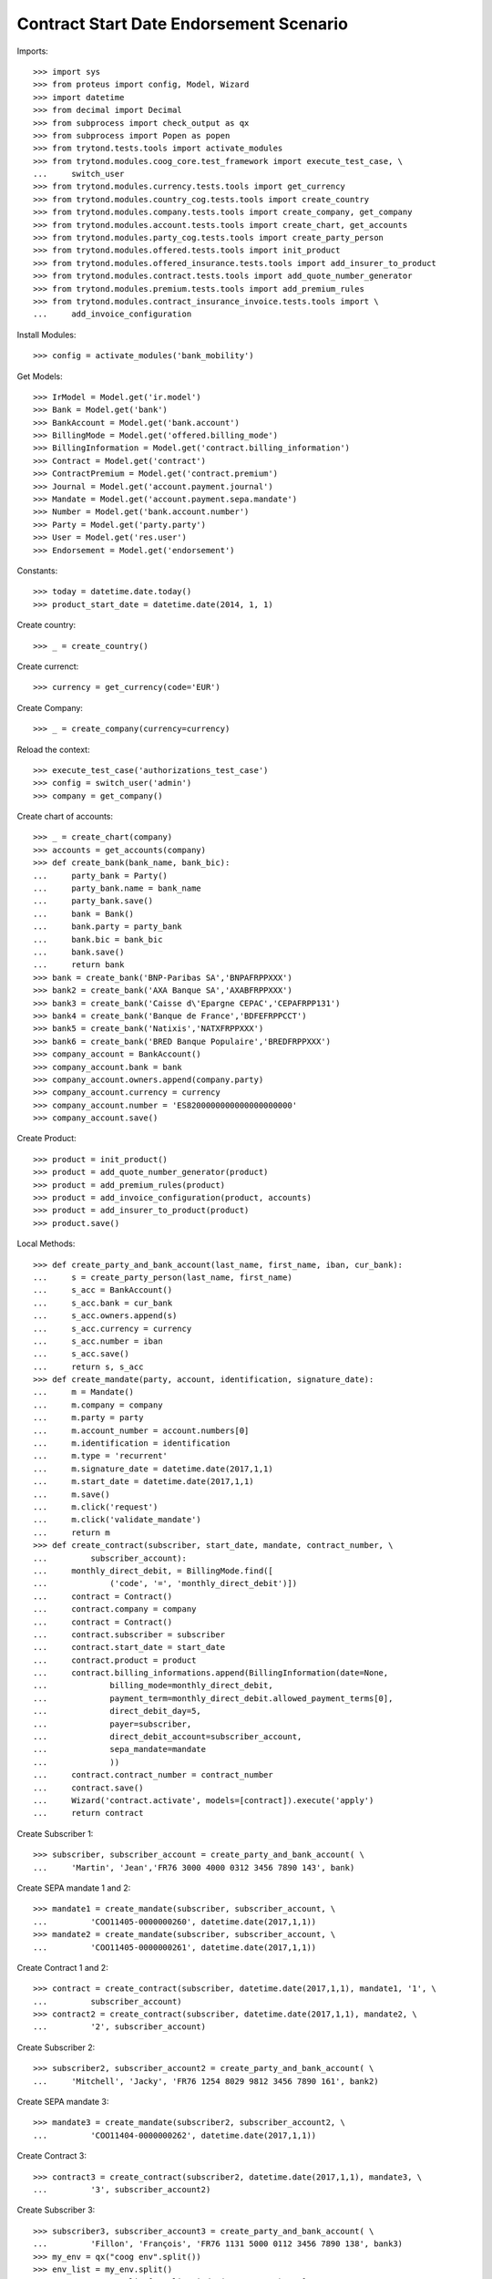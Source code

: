 =========================================
Contract Start Date Endorsement Scenario
=========================================

Imports::

    >>> import sys
    >>> from proteus import config, Model, Wizard
    >>> import datetime
    >>> from decimal import Decimal
    >>> from subprocess import check_output as qx
    >>> from subprocess import Popen as popen
    >>> from trytond.tests.tools import activate_modules
    >>> from trytond.modules.coog_core.test_framework import execute_test_case, \
    ...     switch_user
    >>> from trytond.modules.currency.tests.tools import get_currency
    >>> from trytond.modules.country_cog.tests.tools import create_country
    >>> from trytond.modules.company.tests.tools import create_company, get_company
    >>> from trytond.modules.account.tests.tools import create_chart, get_accounts
    >>> from trytond.modules.party_cog.tests.tools import create_party_person
    >>> from trytond.modules.offered.tests.tools import init_product
    >>> from trytond.modules.offered_insurance.tests.tools import add_insurer_to_product
    >>> from trytond.modules.contract.tests.tools import add_quote_number_generator
    >>> from trytond.modules.premium.tests.tools import add_premium_rules
    >>> from trytond.modules.contract_insurance_invoice.tests.tools import \
    ...     add_invoice_configuration

Install Modules::

    >>> config = activate_modules('bank_mobility')

Get Models::

    >>> IrModel = Model.get('ir.model')
    >>> Bank = Model.get('bank')
    >>> BankAccount = Model.get('bank.account')
    >>> BillingMode = Model.get('offered.billing_mode')
    >>> BillingInformation = Model.get('contract.billing_information')
    >>> Contract = Model.get('contract')
    >>> ContractPremium = Model.get('contract.premium')
    >>> Journal = Model.get('account.payment.journal')
    >>> Mandate = Model.get('account.payment.sepa.mandate')
    >>> Number = Model.get('bank.account.number')
    >>> Party = Model.get('party.party')
    >>> User = Model.get('res.user')
    >>> Endorsement = Model.get('endorsement')

Constants::

    >>> today = datetime.date.today()
    >>> product_start_date = datetime.date(2014, 1, 1)

Create country::

    >>> _ = create_country()

Create currenct::

    >>> currency = get_currency(code='EUR')

Create Company::

    >>> _ = create_company(currency=currency)

Reload the context::

    >>> execute_test_case('authorizations_test_case')
    >>> config = switch_user('admin')
    >>> company = get_company()

Create chart of accounts::

    >>> _ = create_chart(company)
    >>> accounts = get_accounts(company)
    >>> def create_bank(bank_name, bank_bic):
    ...     party_bank = Party()
    ...     party_bank.name = bank_name
    ...     party_bank.save()
    ...     bank = Bank()
    ...     bank.party = party_bank
    ...     bank.bic = bank_bic
    ...     bank.save()
    ...     return bank
    >>> bank = create_bank('BNP-Paribas SA','BNPAFRPPXXX')
    >>> bank2 = create_bank('AXA Banque SA','AXABFRPPXXX')
    >>> bank3 = create_bank('Caisse d\'Epargne CEPAC','CEPAFRPP131')
    >>> bank4 = create_bank('Banque de France','BDFEFRPPCCT')
    >>> bank5 = create_bank('Natixis','NATXFRPPXXX')
    >>> bank6 = create_bank('BRED Banque Populaire','BREDFRPPXXX')
    >>> company_account = BankAccount()
    >>> company_account.bank = bank
    >>> company_account.owners.append(company.party)
    >>> company_account.currency = currency
    >>> company_account.number = 'ES8200000000000000000000'
    >>> company_account.save()

Create Product::

    >>> product = init_product()
    >>> product = add_quote_number_generator(product)
    >>> product = add_premium_rules(product)
    >>> product = add_invoice_configuration(product, accounts)
    >>> product = add_insurer_to_product(product)
    >>> product.save()

Local Methods::

    >>> def create_party_and_bank_account(last_name, first_name, iban, cur_bank):
    ...     s = create_party_person(last_name, first_name)
    ...     s_acc = BankAccount()
    ...     s_acc.bank = cur_bank
    ...     s_acc.owners.append(s)
    ...     s_acc.currency = currency
    ...     s_acc.number = iban
    ...     s_acc.save()
    ...     return s, s_acc
    >>> def create_mandate(party, account, identification, signature_date):
    ...     m = Mandate()
    ...     m.company = company
    ...     m.party = party
    ...     m.account_number = account.numbers[0]
    ...     m.identification = identification
    ...     m.type = 'recurrent'
    ...     m.signature_date = datetime.date(2017,1,1)
    ...     m.start_date = datetime.date(2017,1,1)
    ...     m.save()
    ...     m.click('request')
    ...     m.click('validate_mandate')
    ...     return m
    >>> def create_contract(subscriber, start_date, mandate, contract_number, \
    ...         subscriber_account):
    ...     monthly_direct_debit, = BillingMode.find([
    ...             ('code', '=', 'monthly_direct_debit')])
    ...     contract = Contract()
    ...     contract.company = company
    ...     contract = Contract()
    ...     contract.subscriber = subscriber
    ...     contract.start_date = start_date
    ...     contract.product = product
    ...     contract.billing_informations.append(BillingInformation(date=None,
    ...             billing_mode=monthly_direct_debit,
    ...             payment_term=monthly_direct_debit.allowed_payment_terms[0],
    ...             direct_debit_day=5,
    ...             payer=subscriber,
    ...             direct_debit_account=subscriber_account,
    ...             sepa_mandate=mandate
    ...             ))
    ...     contract.contract_number = contract_number
    ...     contract.save()
    ...     Wizard('contract.activate', models=[contract]).execute('apply')
    ...     return contract

Create Subscriber 1::

    >>> subscriber, subscriber_account = create_party_and_bank_account( \
    ...     'Martin', 'Jean','FR76 3000 4000 0312 3456 7890 143', bank)

Create SEPA mandate 1 and 2::

    >>> mandate1 = create_mandate(subscriber, subscriber_account, \
    ...         'COO11405-0000000260', datetime.date(2017,1,1))
    >>> mandate2 = create_mandate(subscriber, subscriber_account, \
    ...         'COO11405-0000000261', datetime.date(2017,1,1))

Create Contract 1 and 2::

    >>> contract = create_contract(subscriber, datetime.date(2017,1,1), mandate1, '1', \
    ...         subscriber_account)
    >>> contract2 = create_contract(subscriber, datetime.date(2017,1,1), mandate2, \
    ...         '2', subscriber_account)

Create Subscriber 2::

    >>> subscriber2, subscriber_account2 = create_party_and_bank_account( \
    ...     'Mitchell', 'Jacky', 'FR76 1254 8029 9812 3456 7890 161', bank2)

Create SEPA mandate 3::

    >>> mandate3 = create_mandate(subscriber2, subscriber_account2, \
    ...         'COO11404-0000000262', datetime.date(2017,1,1))

Create Contract 3::

    >>> contract3 = create_contract(subscriber2, datetime.date(2017,1,1), mandate3, \
    ...         '3', subscriber_account2)

Create Subscriber 3::

    >>> subscriber3, subscriber_account3 = create_party_and_bank_account( \
    ...         'Fillon', 'François', 'FR76 1131 5000 0112 3456 7890 138', bank3)
    >>> my_env = qx("coog env".split())
    >>> env_list = my_env.split()
    >>> coog_root = env_list[env_list.index('COOG_ROOT') + 1]
    >>> bank_mobility_batch, = IrModel.find([('model', '=', 'bank.mobility')])
    >>> base_file_path = coog_root + '/coog/modules/bank_mobility'
    >>> def debug_print(to_print):
    ...     print >> sys.stderr, to_print
    >>> def import_flow_5(file_name):
    ...     debug_print('testing %s' % file_name)
    ...     launcher = Wizard('batch.launcher')
    ...     launcher.form.batch = bank_mobility_batch
    ...     dir_ = base_file_path + '/tests_imports/'
    ...     file_path = dir_ + file_name
    ...     for i in xrange(0, len(launcher.form.parameters)):
    ...         if launcher.form.parameters[i].code == 'in_directory':
    ...             launcher.form.parameters[i].value = file_path
    ...         elif launcher.form.parameters[i].code == 'archive':
    ...             launcher.form.parameters[i].value = dir_
    ...     try:
    ...         launcher.execute('process')
    ...         return
    ...     finally:
    ...         archived = dir_ + 'treated_%s_%s' % (str(today),
    ...             file_name)
    ...         cmd = 'mv %s %s' % (archived, file_path)
    ...         __ = popen(cmd.split())
    >>> __ = import_flow_5('flow_5_test.xml')

Test on bank accounts::

    >>> orgl_bank_account_number_1, = Number.find([('number_compact', '=',
    ...     'FR7630004000031234567890143')])
    >>> orgl_bank_account_number_2, = Number.find([('number_compact', '=',
    ...     'FR7612548029981234567890161')])
    >>> orgl_bank_account_number_3, = Number.find([('number_compact', '=',
    ...     'FR7611315000011234567890138')])
    >>> updt_bank_account_number_1, = Number.find([('number_compact', '=',
    ...     'FR7630001007941234567890185')])
    >>> updt_bank_account_number_2, = Number.find([('number_compact', '=',
    ...     'FR7630007000111234567890144')])
    >>> updt_bank_account_number_3, = Number.find([('number_compact', '=',
    ...     'FR7610107001011234567890129')])
    >>> (orgl_bank_account_number_1.account.end_date == datetime.date(2017, 9, 30))
    True
    >>> (orgl_bank_account_number_2.account.end_date == datetime.date(2017, 10, 1))
    True
    >>> (orgl_bank_account_number_3.account.end_date == datetime.date(2017, 10, 1))
    True
    >>> (updt_bank_account_number_1.account.start_date == datetime.date(2017, 9, 30))
    True
    >>> (updt_bank_account_number_2.account.start_date == datetime.date(2017, 10, 1))
    True
    >>> (updt_bank_account_number_3.account.start_date == datetime.date(2017, 10, 1))
    True

Test on sepa mandates::

    >>> orgl_sepa_mandate_1, = Mandate.find([('identification', '=',
    ...             'COO11405-0000000260'), ('amendment_of', '=', None)])
    >>> orgl_sepa_mandate_2, = Mandate.find([('identification', '=',
    ...             'COO11405-0000000261'), ('amendment_of', '=', None)])
    >>> orgl_sepa_mandate_3, = Mandate.find([('identification', '=',
    ...             'COO11404-0000000262'), ('amendment_of', '=', None)])
    >>> updt_sepa_mandate_1, = Mandate.find([('identification', '=',
    ...             'COO11405-0000000260'), ('amendment_of', '!=', None)])
    >>> updt_sepa_mandate_2, = Mandate.find([('identification', '=',
    ...             'COO11405-0000000261'), ('amendment_of', '!=', None)])
    >>> updt_sepa_mandate_3, = Mandate.find([('identification', '=',
    ...             'COO11404-0000000262'), ('amendment_of', '!=', None)])
    >>> orgl_sepa_mandate_1 and (orgl_sepa_mandate_1.start_date ==
    ...     datetime.date(2017,1,1))
    True
    >>> orgl_sepa_mandate_2 and (orgl_sepa_mandate_2.start_date ==
    ...     datetime.date(2017,1,1))
    True
    >>> orgl_sepa_mandate_3 and (orgl_sepa_mandate_3.start_date ==
    ...     datetime.date(2017,1,1))
    True
    >>> updt_sepa_mandate_1 and (updt_sepa_mandate_1.start_date ==
    ...     datetime.date(2017,9,30))
    True
    >>> updt_sepa_mandate_2 and (updt_sepa_mandate_2.start_date ==
    ...     datetime.date(2017,9,30))
    True
    >>> updt_sepa_mandate_3 and (updt_sepa_mandate_3.start_date ==
    ...     datetime.date(2017,10,1))
    True

Test on Contracts::

    >>> contract_1, = Contract.find([('contract_number', '=', '1')])
    >>> contract_2, = Contract.find([('contract_number', '=', '2')])
    >>> contract_3, = Contract.find([('contract_number', '=', '3')])
    >>> contract_billing_information_1, = BillingInformation.find([
    ...         ('contract', '=', contract_1.id),
    ...         ('date', '=', datetime.date(2017,  9, 30))])
    >>> contract_billing_information_2, = BillingInformation.find([
    ...         ('contract', '=', contract_2.id),
    ...         ('date', '=', datetime.date(2017,  9, 30))])
    >>> contract_billing_information_3, = BillingInformation.find([
    ...         ('contract', '=', contract_3.id),
    ...         ('date', '=', datetime.date(2017, 10,  1))])
    >>> contract_billing_information_1 and \
    ...     contract_billing_information_1.direct_debit_account == \
    ...     updt_bank_account_number_1.account and \
    ...     contract_billing_information_1.sepa_mandate == updt_sepa_mandate_1
    True
    >>> contract_billing_information_2 and \
    ...     contract_billing_information_2.direct_debit_account == \
    ...     updt_bank_account_number_1.account and \
    ...     contract_billing_information_2.sepa_mandate == updt_sepa_mandate_2
    True
    >>> contract_billing_information_3 and \
    ...     contract_billing_information_3.direct_debit_account \
    ...     == updt_bank_account_number_2.account and \
    ...     contract_billing_information_3.sepa_mandate == updt_sepa_mandate_3
    True
